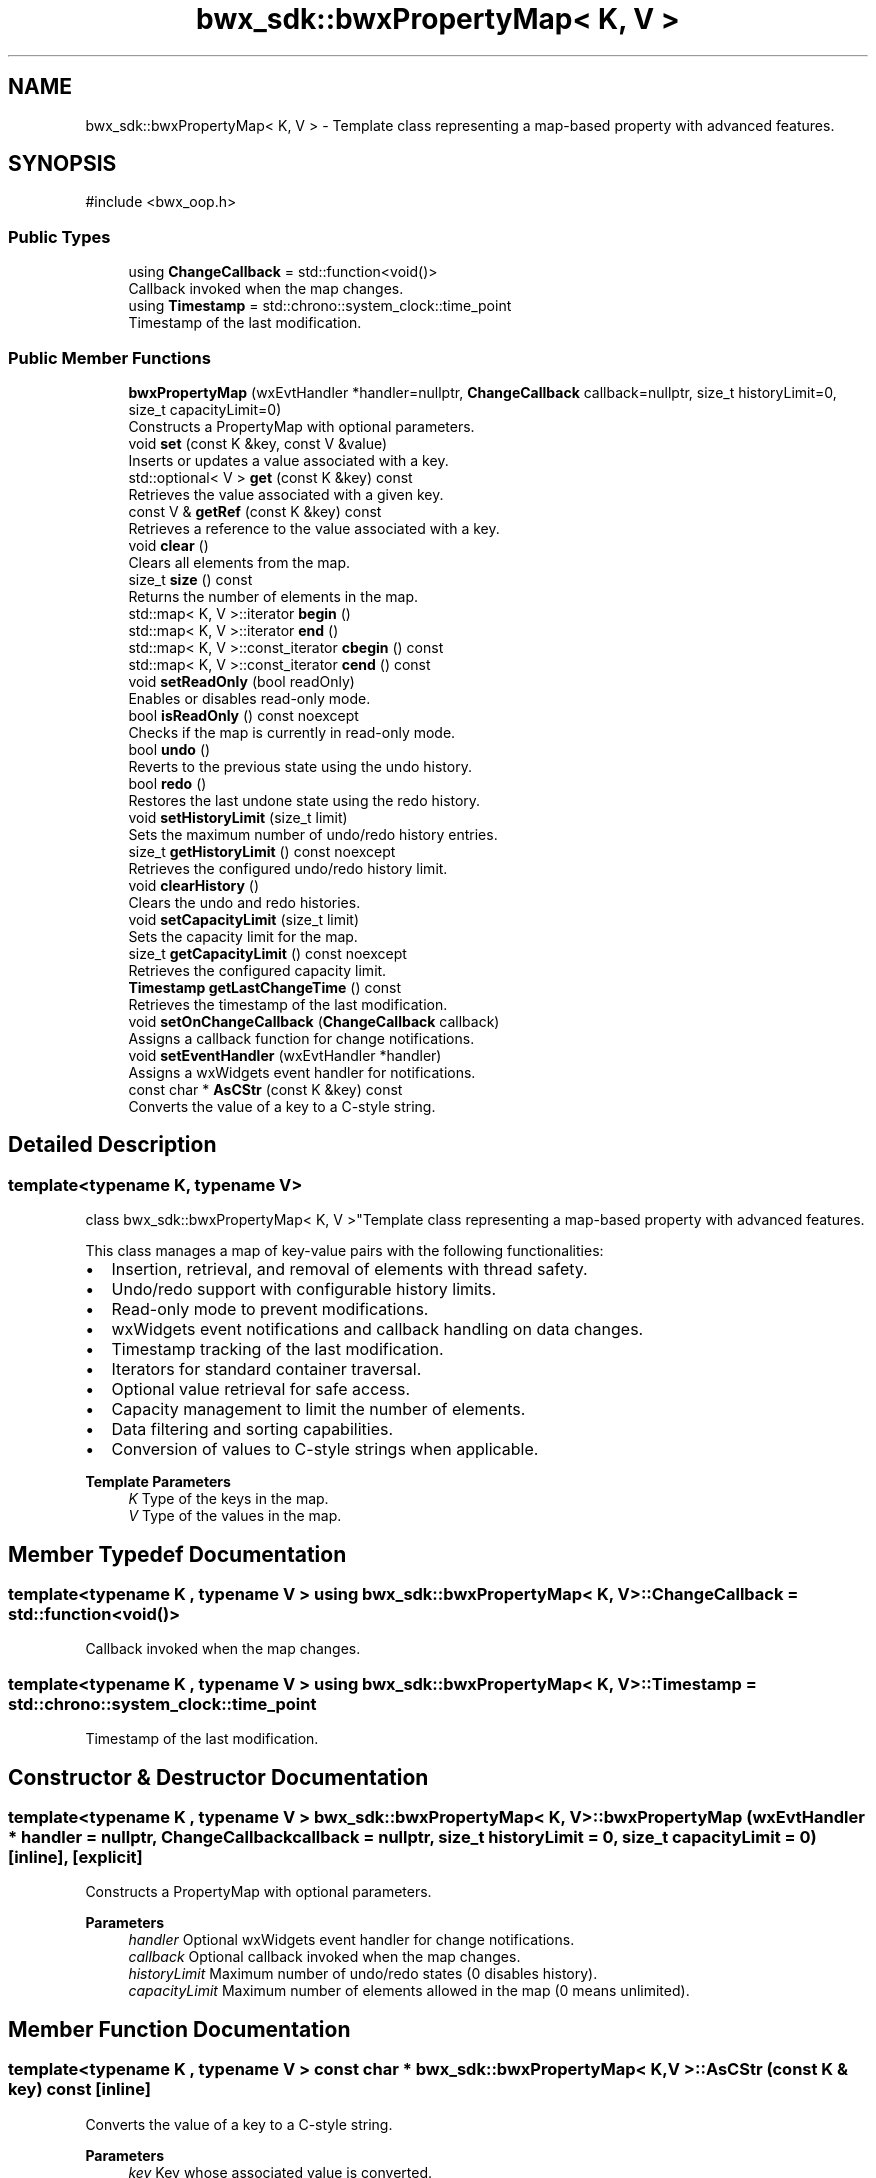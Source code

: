 .TH "bwx_sdk::bwxPropertyMap< K, V >" 3 "Version 1.0.0" "BWX SDK" \" -*- nroff -*-
.ad l
.nh
.SH NAME
bwx_sdk::bwxPropertyMap< K, V > \- Template class representing a map-based property with advanced features\&.  

.SH SYNOPSIS
.br
.PP
.PP
\fR#include <bwx_oop\&.h>\fP
.SS "Public Types"

.in +1c
.ti -1c
.RI "using \fBChangeCallback\fP = std::function<void()>"
.br
.RI "Callback invoked when the map changes\&. "
.ti -1c
.RI "using \fBTimestamp\fP = std::chrono::system_clock::time_point"
.br
.RI "Timestamp of the last modification\&. "
.in -1c
.SS "Public Member Functions"

.in +1c
.ti -1c
.RI "\fBbwxPropertyMap\fP (wxEvtHandler *handler=nullptr, \fBChangeCallback\fP callback=nullptr, size_t historyLimit=0, size_t capacityLimit=0)"
.br
.RI "Constructs a PropertyMap with optional parameters\&. "
.ti -1c
.RI "void \fBset\fP (const K &key, const V &value)"
.br
.RI "Inserts or updates a value associated with a key\&. "
.ti -1c
.RI "std::optional< V > \fBget\fP (const K &key) const"
.br
.RI "Retrieves the value associated with a given key\&. "
.ti -1c
.RI "const V & \fBgetRef\fP (const K &key) const"
.br
.RI "Retrieves a reference to the value associated with a key\&. "
.ti -1c
.RI "void \fBclear\fP ()"
.br
.RI "Clears all elements from the map\&. "
.ti -1c
.RI "size_t \fBsize\fP () const"
.br
.RI "Returns the number of elements in the map\&. "
.ti -1c
.RI "std::map< K, V >::iterator \fBbegin\fP ()"
.br
.ti -1c
.RI "std::map< K, V >::iterator \fBend\fP ()"
.br
.ti -1c
.RI "std::map< K, V >::const_iterator \fBcbegin\fP () const"
.br
.ti -1c
.RI "std::map< K, V >::const_iterator \fBcend\fP () const"
.br
.ti -1c
.RI "void \fBsetReadOnly\fP (bool readOnly)"
.br
.RI "Enables or disables read-only mode\&. "
.ti -1c
.RI "bool \fBisReadOnly\fP () const noexcept"
.br
.RI "Checks if the map is currently in read-only mode\&. "
.ti -1c
.RI "bool \fBundo\fP ()"
.br
.RI "Reverts to the previous state using the undo history\&. "
.ti -1c
.RI "bool \fBredo\fP ()"
.br
.RI "Restores the last undone state using the redo history\&. "
.ti -1c
.RI "void \fBsetHistoryLimit\fP (size_t limit)"
.br
.RI "Sets the maximum number of undo/redo history entries\&. "
.ti -1c
.RI "size_t \fBgetHistoryLimit\fP () const noexcept"
.br
.RI "Retrieves the configured undo/redo history limit\&. "
.ti -1c
.RI "void \fBclearHistory\fP ()"
.br
.RI "Clears the undo and redo histories\&. "
.ti -1c
.RI "void \fBsetCapacityLimit\fP (size_t limit)"
.br
.RI "Sets the capacity limit for the map\&. "
.ti -1c
.RI "size_t \fBgetCapacityLimit\fP () const noexcept"
.br
.RI "Retrieves the configured capacity limit\&. "
.ti -1c
.RI "\fBTimestamp\fP \fBgetLastChangeTime\fP () const"
.br
.RI "Retrieves the timestamp of the last modification\&. "
.ti -1c
.RI "void \fBsetOnChangeCallback\fP (\fBChangeCallback\fP callback)"
.br
.RI "Assigns a callback function for change notifications\&. "
.ti -1c
.RI "void \fBsetEventHandler\fP (wxEvtHandler *handler)"
.br
.RI "Assigns a wxWidgets event handler for notifications\&. "
.ti -1c
.RI "const char * \fBAsCStr\fP (const K &key) const"
.br
.RI "Converts the value of a key to a C-style string\&. "
.in -1c
.SH "Detailed Description"
.PP 

.SS "template<typename K, typename V>
.br
class bwx_sdk::bwxPropertyMap< K, V >"Template class representing a map-based property with advanced features\&. 

This class manages a map of key-value pairs with the following functionalities:
.IP "\(bu" 2
Insertion, retrieval, and removal of elements with thread safety\&.
.IP "\(bu" 2
Undo/redo support with configurable history limits\&.
.IP "\(bu" 2
Read-only mode to prevent modifications\&.
.IP "\(bu" 2
wxWidgets event notifications and callback handling on data changes\&.
.IP "\(bu" 2
Timestamp tracking of the last modification\&.
.IP "\(bu" 2
Iterators for standard container traversal\&.
.IP "\(bu" 2
Optional value retrieval for safe access\&.
.IP "\(bu" 2
Capacity management to limit the number of elements\&.
.IP "\(bu" 2
Data filtering and sorting capabilities\&.
.IP "\(bu" 2
Conversion of values to C-style strings when applicable\&.
.PP
.PP
\fBTemplate Parameters\fP
.RS 4
\fIK\fP Type of the keys in the map\&. 
.br
\fIV\fP Type of the values in the map\&. 
.RE
.PP

.SH "Member Typedef Documentation"
.PP 
.SS "template<typename K , typename V > using \fBbwx_sdk::bwxPropertyMap\fP< K, V >::ChangeCallback = std::function<void()>"

.PP
Callback invoked when the map changes\&. 
.SS "template<typename K , typename V > using \fBbwx_sdk::bwxPropertyMap\fP< K, V >::Timestamp = std::chrono::system_clock::time_point"

.PP
Timestamp of the last modification\&. 
.SH "Constructor & Destructor Documentation"
.PP 
.SS "template<typename K , typename V > \fBbwx_sdk::bwxPropertyMap\fP< K, V >::bwxPropertyMap (wxEvtHandler * handler = \fRnullptr\fP, \fBChangeCallback\fP callback = \fRnullptr\fP, size_t historyLimit = \fR0\fP, size_t capacityLimit = \fR0\fP)\fR [inline]\fP, \fR [explicit]\fP"

.PP
Constructs a PropertyMap with optional parameters\&. 
.PP
\fBParameters\fP
.RS 4
\fIhandler\fP Optional wxWidgets event handler for change notifications\&. 
.br
\fIcallback\fP Optional callback invoked when the map changes\&. 
.br
\fIhistoryLimit\fP Maximum number of undo/redo states (0 disables history)\&. 
.br
\fIcapacityLimit\fP Maximum number of elements allowed in the map (0 means unlimited)\&. 
.RE
.PP

.SH "Member Function Documentation"
.PP 
.SS "template<typename K , typename V > const char * \fBbwx_sdk::bwxPropertyMap\fP< K, V >::AsCStr (const K & key) const\fR [inline]\fP"

.PP
Converts the value of a key to a C-style string\&. 
.PP
\fBParameters\fP
.RS 4
\fIkey\fP Key whose associated value is converted\&. 
.RE
.PP
\fBReturns\fP
.RS 4
Pointer to the C-string or nullptr if unsupported or not found\&. 
.RE
.PP

.SS "template<typename K , typename V > std::map< K, V >::iterator \fBbwx_sdk::bwxPropertyMap\fP< K, V >::begin ()\fR [inline]\fP"

.SS "template<typename K , typename V > std::map< K, V >::const_iterator \fBbwx_sdk::bwxPropertyMap\fP< K, V >::cbegin () const\fR [inline]\fP"

.SS "template<typename K , typename V > std::map< K, V >::const_iterator \fBbwx_sdk::bwxPropertyMap\fP< K, V >::cend () const\fR [inline]\fP"

.SS "template<typename K , typename V > void \fBbwx_sdk::bwxPropertyMap\fP< K, V >::clear ()\fR [inline]\fP"

.PP
Clears all elements from the map\&. 
.SS "template<typename K , typename V > void \fBbwx_sdk::bwxPropertyMap\fP< K, V >::clearHistory ()\fR [inline]\fP"

.PP
Clears the undo and redo histories\&. 
.SS "template<typename K , typename V > std::map< K, V >::iterator \fBbwx_sdk::bwxPropertyMap\fP< K, V >::end ()\fR [inline]\fP"

.SS "template<typename K , typename V > std::optional< V > \fBbwx_sdk::bwxPropertyMap\fP< K, V >::get (const K & key) const\fR [inline]\fP"

.PP
Retrieves the value associated with a given key\&. 
.PP
\fBParameters\fP
.RS 4
\fIkey\fP Key whose associated value is to be retrieved\&. 
.RE
.PP
\fBReturns\fP
.RS 4
Optional containing the value if found, otherwise std::nullopt\&. 
.RE
.PP

.SS "template<typename K , typename V > size_t \fBbwx_sdk::bwxPropertyMap\fP< K, V >::getCapacityLimit () const\fR [inline]\fP, \fR [noexcept]\fP"

.PP
Retrieves the configured capacity limit\&. 
.PP
\fBReturns\fP
.RS 4
Capacity limit value\&. 
.RE
.PP

.SS "template<typename K , typename V > size_t \fBbwx_sdk::bwxPropertyMap\fP< K, V >::getHistoryLimit () const\fR [inline]\fP, \fR [noexcept]\fP"

.PP
Retrieves the configured undo/redo history limit\&. 
.PP
\fBReturns\fP
.RS 4
History limit value\&. 
.RE
.PP

.SS "template<typename K , typename V > \fBTimestamp\fP \fBbwx_sdk::bwxPropertyMap\fP< K, V >::getLastChangeTime () const\fR [inline]\fP"

.PP
Retrieves the timestamp of the last modification\&. 
.PP
\fBReturns\fP
.RS 4
Timestamp of the most recent change\&. 
.RE
.PP

.SS "template<typename K , typename V > const V & \fBbwx_sdk::bwxPropertyMap\fP< K, V >::getRef (const K & key) const\fR [inline]\fP"

.PP
Retrieves a reference to the value associated with a key\&. 
.PP
\fBParameters\fP
.RS 4
\fIkey\fP Key whose value reference is to be retrieved\&. 
.RE
.PP
\fBReturns\fP
.RS 4
Reference to the associated value\&. 
.RE
.PP
\fBExceptions\fP
.RS 4
\fIstd::out_of_range\fP If the key does not exist\&. 
.RE
.PP

.SS "template<typename K , typename V > bool \fBbwx_sdk::bwxPropertyMap\fP< K, V >::isReadOnly () const\fR [inline]\fP, \fR [noexcept]\fP"

.PP
Checks if the map is currently in read-only mode\&. 
.PP
\fBReturns\fP
.RS 4
True if read-only mode is enabled, otherwise false\&. 
.RE
.PP

.SS "template<typename K , typename V > bool \fBbwx_sdk::bwxPropertyMap\fP< K, V >::redo ()\fR [inline]\fP"

.PP
Restores the last undone state using the redo history\&. 
.PP
\fBReturns\fP
.RS 4
True if redo was successful, false otherwise\&. 
.RE
.PP

.SS "template<typename K , typename V > void \fBbwx_sdk::bwxPropertyMap\fP< K, V >::set (const K & key, const V & value)\fR [inline]\fP"

.PP
Inserts or updates a value associated with a key\&. 
.PP
\fBParameters\fP
.RS 4
\fIkey\fP Key to be inserted or updated\&. 
.br
\fIvalue\fP Value to be associated with the key\&. 
.RE
.PP
\fBExceptions\fP
.RS 4
\fIstd::overflow_error\fP If the capacity limit is reached\&. 
.RE
.PP

.SS "template<typename K , typename V > void \fBbwx_sdk::bwxPropertyMap\fP< K, V >::setCapacityLimit (size_t limit)\fR [inline]\fP"

.PP
Sets the capacity limit for the map\&. 
.PP
\fBParameters\fP
.RS 4
\fIlimit\fP Maximum number of elements allowed\&. 
.RE
.PP

.SS "template<typename K , typename V > void \fBbwx_sdk::bwxPropertyMap\fP< K, V >::setEventHandler (wxEvtHandler * handler)\fR [inline]\fP"

.PP
Assigns a wxWidgets event handler for notifications\&. 
.PP
\fBParameters\fP
.RS 4
\fIhandler\fP Pointer to the wxWidgets event handler\&. 
.RE
.PP

.SS "template<typename K , typename V > void \fBbwx_sdk::bwxPropertyMap\fP< K, V >::setHistoryLimit (size_t limit)\fR [inline]\fP"

.PP
Sets the maximum number of undo/redo history entries\&. 
.PP
\fBParameters\fP
.RS 4
\fIlimit\fP Number of history entries to retain\&. 
.RE
.PP

.SS "template<typename K , typename V > void \fBbwx_sdk::bwxPropertyMap\fP< K, V >::setOnChangeCallback (\fBChangeCallback\fP callback)\fR [inline]\fP"

.PP
Assigns a callback function for change notifications\&. 
.PP
\fBParameters\fP
.RS 4
\fIcallback\fP Callback function to be triggered\&. 
.RE
.PP

.SS "template<typename K , typename V > void \fBbwx_sdk::bwxPropertyMap\fP< K, V >::setReadOnly (bool readOnly)\fR [inline]\fP"

.PP
Enables or disables read-only mode\&. 
.PP
\fBParameters\fP
.RS 4
\fIreadOnly\fP True to enable read-only mode, false to disable it\&. 
.RE
.PP

.SS "template<typename K , typename V > size_t \fBbwx_sdk::bwxPropertyMap\fP< K, V >::size () const\fR [inline]\fP"

.PP
Returns the number of elements in the map\&. 
.PP
\fBReturns\fP
.RS 4
Current size of the map\&. 
.RE
.PP

.SS "template<typename K , typename V > bool \fBbwx_sdk::bwxPropertyMap\fP< K, V >::undo ()\fR [inline]\fP"

.PP
Reverts to the previous state using the undo history\&. 
.PP
\fBReturns\fP
.RS 4
True if undo was successful, false otherwise\&. 
.RE
.PP


.SH "Author"
.PP 
Generated automatically by Doxygen for BWX SDK from the source code\&.
